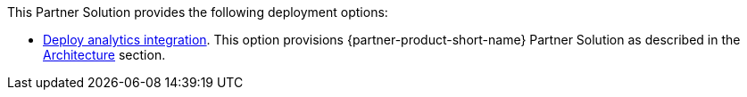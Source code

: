 // Edit this placeholder text as necessary to describe the deployment options.

This Partner Solution provides the following deployment options:

* https://fwd.aws/TBD?[Deploy analytics integration^]. This option provisions {partner-product-short-name} Partner Solution as described in the link:#_architecture[Architecture] section.
// Do not have any deployment options.